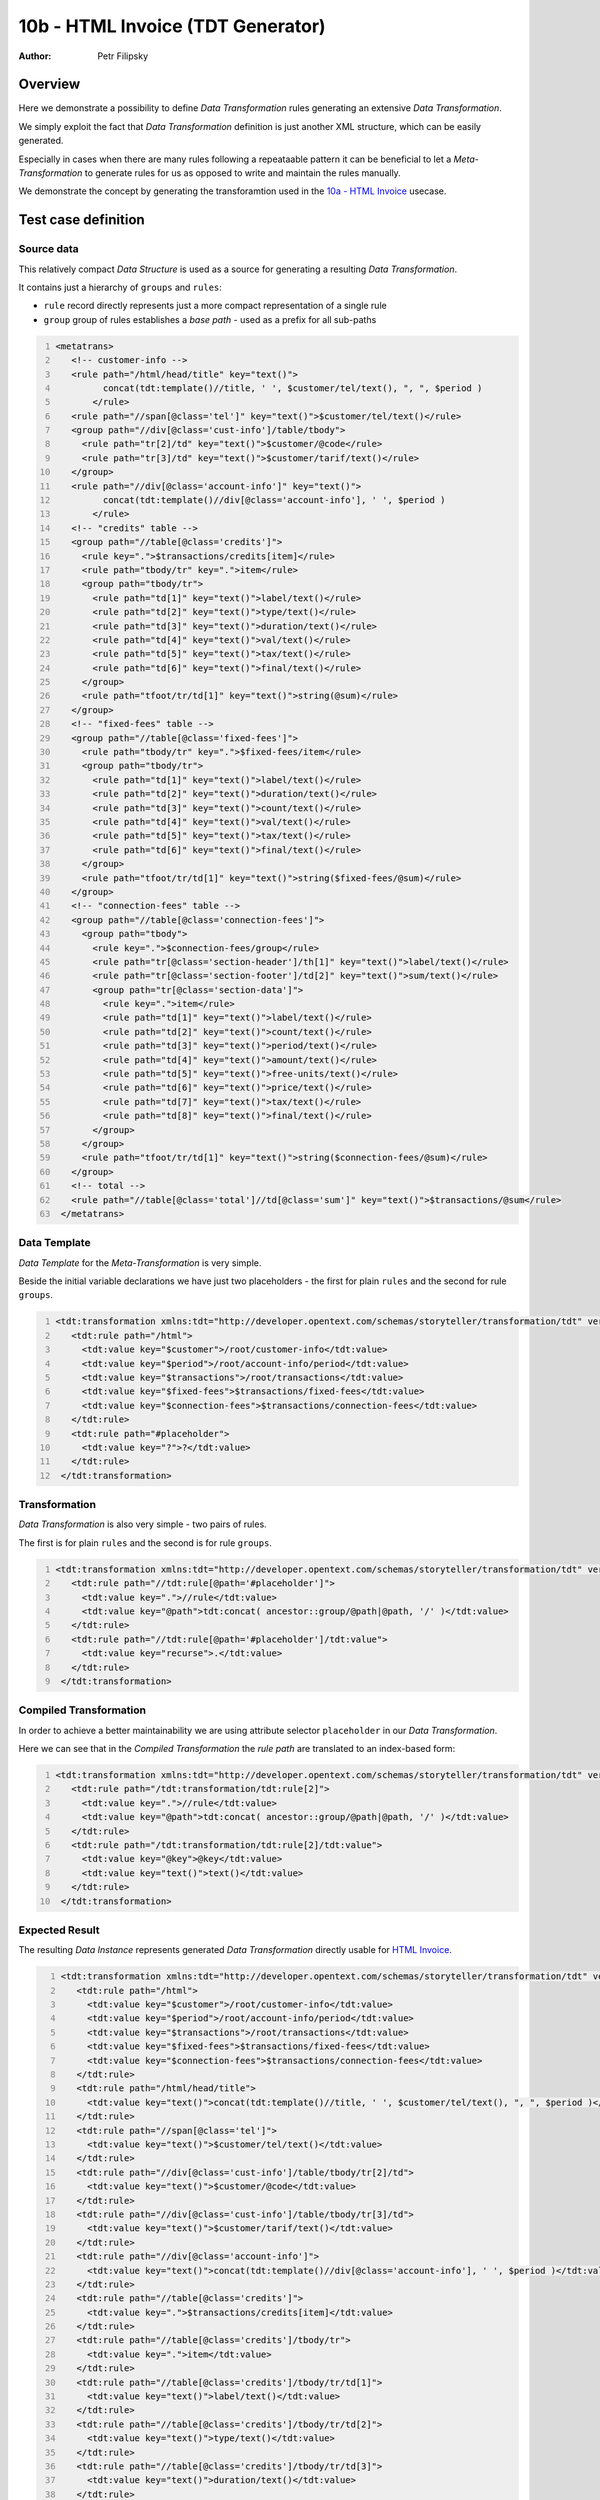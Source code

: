 ==================================
10b - HTML Invoice (TDT Generator)
==================================

:Author: Petr Filipsky

Overview
========

Here we demonstrate a possibility to define *Data Transformation* rules generating
an extensive *Data Transformation*.

We simply exploit the fact that *Data Transformation* definition is just another 
XML structure, which can be easily generated.

Especially in cases when there are many rules following a repeataable pattern
it can be beneficial to let a *Meta-Transformation* to generate rules for us 
as opposed to write and maintain the rules manually.  

We demonstrate the concept by generating the transforamtion used in 
the `10a - HTML Invoice <../10a-html-invoice/index.html>`_ usecase.

Test case definition
====================

Source data
-----------

This relatively compact *Data Structure* is used as a source for generating a resulting *Data Transformation*.

It contains just a hierarchy of ``groups`` and ``rules``:

- ``rule`` record directly represents just a more compact representation of a single rule
- ``group`` group of rules establishes a *base path* - used as a prefix for all sub-paths

.. code:: xml
   :number-lines:
   :name: source 

   <metatrans>
      <!-- customer-info -->
      <rule path="/html/head/title" key="text()">
	    concat(tdt:template()//title, ' ', $customer/tel/text(), ", ", $period )
	  </rule>
      <rule path="//span[@class='tel']" key="text()">$customer/tel/text()</rule>
      <group path="//div[@class='cust-info']/table/tbody">
        <rule path="tr[2]/td" key="text()">$customer/@code</rule>
        <rule path="tr[3]/td" key="text()">$customer/tarif/text()</rule>
      </group>
      <rule path="//div[@class='account-info']" key="text()">
	    concat(tdt:template()//div[@class='account-info'], ' ', $period )
	  </rule>
      <!-- "credits" table -->
      <group path="//table[@class='credits']">
        <rule key=".">$transactions/credits[item]</rule>
        <rule path="tbody/tr" key=".">item</rule>
        <group path="tbody/tr">
          <rule path="td[1]" key="text()">label/text()</rule>
          <rule path="td[2]" key="text()">type/text()</rule>
          <rule path="td[3]" key="text()">duration/text()</rule>
          <rule path="td[4]" key="text()">val/text()</rule>
          <rule path="td[5]" key="text()">tax/text()</rule>
          <rule path="td[6]" key="text()">final/text()</rule>
        </group>
        <rule path="tfoot/tr/td[1]" key="text()">string(@sum)</rule>
      </group>
      <!-- "fixed-fees" table -->
      <group path="//table[@class='fixed-fees']">
        <rule path="tbody/tr" key=".">$fixed-fees/item</rule>
        <group path="tbody/tr">
          <rule path="td[1]" key="text()">label/text()</rule>
          <rule path="td[2]" key="text()">duration/text()</rule>
          <rule path="td[3]" key="text()">count/text()</rule>
          <rule path="td[4]" key="text()">val/text()</rule>
          <rule path="td[5]" key="text()">tax/text()</rule>
          <rule path="td[6]" key="text()">final/text()</rule>
        </group>
        <rule path="tfoot/tr/td[1]" key="text()">string($fixed-fees/@sum)</rule>
      </group>
      <!-- "connection-fees" table -->
      <group path="//table[@class='connection-fees']">
        <group path="tbody">
          <rule key=".">$connection-fees/group</rule>
          <rule path="tr[@class='section-header']/th[1]" key="text()">label/text()</rule>
          <rule path="tr[@class='section-footer']/td[2]" key="text()">sum/text()</rule>
          <group path="tr[@class='section-data']">
            <rule key=".">item</rule>
            <rule path="td[1]" key="text()">label/text()</rule>
            <rule path="td[2]" key="text()">count/text()</rule>
            <rule path="td[3]" key="text()">period/text()</rule>
            <rule path="td[4]" key="text()">amount/text()</rule>
            <rule path="td[5]" key="text()">free-units/text()</rule>
            <rule path="td[6]" key="text()">price/text()</rule>
            <rule path="td[7]" key="text()">tax/text()</rule>
            <rule path="td[8]" key="text()">final/text()</rule>
          </group>
        </group>
        <rule path="tfoot/tr/td[1]" key="text()">string($connection-fees/@sum)</rule>
      </group>
      <!-- total -->
      <rule path="//table[@class='total']//td[@class='sum']" key="text()">$transactions/@sum</rule>
    </metatrans>



Data Template
-------------

*Data Template* for the *Meta-Transformation* is very simple.

Beside the initial variable declarations we have just two placeholders - the first for plain ``rules``
and the second for rule ``groups``. 

.. code:: xml
   :number-lines:
   :name: template 

   <tdt:transformation xmlns:tdt="http://developer.opentext.com/schemas/storyteller/transformation/tdt" version="1.0">
      <tdt:rule path="/html">
        <tdt:value key="$customer">/root/customer-info</tdt:value>
        <tdt:value key="$period">/root/account-info/period</tdt:value>
        <tdt:value key="$transactions">/root/transactions</tdt:value>
        <tdt:value key="$fixed-fees">$transactions/fixed-fees</tdt:value>
        <tdt:value key="$connection-fees">$transactions/connection-fees</tdt:value>
      </tdt:rule>
      <tdt:rule path="#placeholder">
        <tdt:value key="?">?</tdt:value>
      </tdt:rule>
    </tdt:transformation>




Transformation
--------------

*Data Transformation* is also very simple - two pairs of rules.

The first is for plain ``rules`` and the second is for rule ``groups``. 

.. code:: xml
   :number-lines:
   :name: transformation 

   <tdt:transformation xmlns:tdt="http://developer.opentext.com/schemas/storyteller/transformation/tdt" version="1.0">
      <tdt:rule path="//tdt:rule[@path='#placeholder']">
        <tdt:value key=".">//rule</tdt:value>
        <tdt:value key="@path">tdt:concat( ancestor::group/@path|@path, '/' )</tdt:value>
      </tdt:rule>
      <tdt:rule path="//tdt:rule[@path='#placeholder']/tdt:value">
        <tdt:value key="recurse">.</tdt:value>
      </tdt:rule>
    </tdt:transformation>




Compiled Transformation
-----------------------

In order to achieve a better maintainability we are using attribute selector ``placeholder``
in our *Data Transformation*. 

Here we can see that in the *Compiled Transformation* the *rule path* are translated 
to an index-based form:

.. code:: xml
   :number-lines:
   :name: compiled 

   <tdt:transformation xmlns:tdt="http://developer.opentext.com/schemas/storyteller/transformation/tdt" version="1.0">
      <tdt:rule path="/tdt:transformation/tdt:rule[2]">
        <tdt:value key=".">//rule</tdt:value>
        <tdt:value key="@path">tdt:concat( ancestor::group/@path|@path, '/' )</tdt:value>
      </tdt:rule>
      <tdt:rule path="/tdt:transformation/tdt:rule[2]/tdt:value">
        <tdt:value key="@key">@key</tdt:value>
        <tdt:value key="text()">text()</tdt:value>
      </tdt:rule>
    </tdt:transformation>




Expected Result
---------------

The resulting *Data Instance* represents generated *Data Transformation* directly usable
for `HTML Invoice <../10a-html-invoice/index.html>`_.

.. code:: xml
   :number-lines:
   :name: instance 

   <tdt:transformation xmlns:tdt="http://developer.opentext.com/schemas/storyteller/transformation/tdt" version="1.0">
      <tdt:rule path="/html">
        <tdt:value key="$customer">/root/customer-info</tdt:value>
        <tdt:value key="$period">/root/account-info/period</tdt:value>
        <tdt:value key="$transactions">/root/transactions</tdt:value>
        <tdt:value key="$fixed-fees">$transactions/fixed-fees</tdt:value>
        <tdt:value key="$connection-fees">$transactions/connection-fees</tdt:value>
      </tdt:rule>
      <tdt:rule path="/html/head/title">
        <tdt:value key="text()">concat(tdt:template()//title, ' ', $customer/tel/text(), ", ", $period )</tdt:value>
      </tdt:rule>
      <tdt:rule path="//span[@class='tel']">
        <tdt:value key="text()">$customer/tel/text()</tdt:value>
      </tdt:rule>
      <tdt:rule path="//div[@class='cust-info']/table/tbody/tr[2]/td">
        <tdt:value key="text()">$customer/@code</tdt:value>
      </tdt:rule>
      <tdt:rule path="//div[@class='cust-info']/table/tbody/tr[3]/td">
        <tdt:value key="text()">$customer/tarif/text()</tdt:value>
      </tdt:rule>
      <tdt:rule path="//div[@class='account-info']">
        <tdt:value key="text()">concat(tdt:template()//div[@class='account-info'], ' ', $period )</tdt:value>
      </tdt:rule>
      <tdt:rule path="//table[@class='credits']">
        <tdt:value key=".">$transactions/credits[item]</tdt:value>
      </tdt:rule>
      <tdt:rule path="//table[@class='credits']/tbody/tr">
        <tdt:value key=".">item</tdt:value>
      </tdt:rule>
      <tdt:rule path="//table[@class='credits']/tbody/tr/td[1]">
        <tdt:value key="text()">label/text()</tdt:value>
      </tdt:rule>
      <tdt:rule path="//table[@class='credits']/tbody/tr/td[2]">
        <tdt:value key="text()">type/text()</tdt:value>
      </tdt:rule>
      <tdt:rule path="//table[@class='credits']/tbody/tr/td[3]">
        <tdt:value key="text()">duration/text()</tdt:value>
      </tdt:rule>
      <tdt:rule path="//table[@class='credits']/tbody/tr/td[4]">
        <tdt:value key="text()">val/text()</tdt:value>
      </tdt:rule>
      <tdt:rule path="//table[@class='credits']/tbody/tr/td[5]">
        <tdt:value key="text()">tax/text()</tdt:value>
      </tdt:rule>
      <tdt:rule path="//table[@class='credits']/tbody/tr/td[6]">
        <tdt:value key="text()">final/text()</tdt:value>
      </tdt:rule>
      <tdt:rule path="//table[@class='credits']/tfoot/tr/td[1]">
        <tdt:value key="text()">string(@sum)</tdt:value>
      </tdt:rule>
      <tdt:rule path="//table[@class='fixed-fees']/tbody/tr">
        <tdt:value key=".">$fixed-fees/item</tdt:value>
      </tdt:rule>
      <tdt:rule path="//table[@class='fixed-fees']/tbody/tr/td[1]">
        <tdt:value key="text()">label/text()</tdt:value>
      </tdt:rule>
      <tdt:rule path="//table[@class='fixed-fees']/tbody/tr/td[2]">
        <tdt:value key="text()">duration/text()</tdt:value>
      </tdt:rule>
      <tdt:rule path="//table[@class='fixed-fees']/tbody/tr/td[3]">
        <tdt:value key="text()">count/text()</tdt:value>
      </tdt:rule>
      <tdt:rule path="//table[@class='fixed-fees']/tbody/tr/td[4]">
        <tdt:value key="text()">val/text()</tdt:value>
      </tdt:rule>
      <tdt:rule path="//table[@class='fixed-fees']/tbody/tr/td[5]">
        <tdt:value key="text()">tax/text()</tdt:value>
      </tdt:rule>
      <tdt:rule path="//table[@class='fixed-fees']/tbody/tr/td[6]">
        <tdt:value key="text()">final/text()</tdt:value>
      </tdt:rule>
      <tdt:rule path="//table[@class='fixed-fees']/tfoot/tr/td[1]">
        <tdt:value key="text()">string($fixed-fees/@sum)</tdt:value>
      </tdt:rule>
      <tdt:rule path="//table[@class='connection-fees']/tbody">
        <tdt:value key=".">$connection-fees/group</tdt:value>
      </tdt:rule>
      <tdt:rule path="//table[@class='connection-fees']/tbody/tr[@class='section-header']/th[1]">
        <tdt:value key="text()">label/text()</tdt:value>
      </tdt:rule>
      <tdt:rule path="//table[@class='connection-fees']/tbody/tr[@class='section-footer']/td[2]">
        <tdt:value key="text()">sum/text()</tdt:value>
      </tdt:rule>
      <tdt:rule path="//table[@class='connection-fees']/tbody/tr[@class='section-data']">
        <tdt:value key=".">item</tdt:value>
      </tdt:rule>
      <tdt:rule path="//table[@class='connection-fees']/tbody/tr[@class='section-data']/td[1]">
        <tdt:value key="text()">label/text()</tdt:value>
      </tdt:rule>
      <tdt:rule path="//table[@class='connection-fees']/tbody/tr[@class='section-data']/td[2]">
        <tdt:value key="text()">count/text()</tdt:value>
      </tdt:rule>
      <tdt:rule path="//table[@class='connection-fees']/tbody/tr[@class='section-data']/td[3]">
        <tdt:value key="text()">period/text()</tdt:value>
      </tdt:rule>
      <tdt:rule path="//table[@class='connection-fees']/tbody/tr[@class='section-data']/td[4]">
        <tdt:value key="text()">amount/text()</tdt:value>
      </tdt:rule>
      <tdt:rule path="//table[@class='connection-fees']/tbody/tr[@class='section-data']/td[5]">
        <tdt:value key="text()">free-units/text()</tdt:value>
      </tdt:rule>
      <tdt:rule path="//table[@class='connection-fees']/tbody/tr[@class='section-data']/td[6]">
        <tdt:value key="text()">price/text()</tdt:value>
      </tdt:rule>
      <tdt:rule path="//table[@class='connection-fees']/tbody/tr[@class='section-data']/td[7]">
        <tdt:value key="text()">tax/text()</tdt:value>
      </tdt:rule>
      <tdt:rule path="//table[@class='connection-fees']/tbody/tr[@class='section-data']/td[8]">
        <tdt:value key="text()">final/text()</tdt:value>
      </tdt:rule>
      <tdt:rule path="//table[@class='connection-fees']/tfoot/tr/td[1]">
        <tdt:value key="text()">string($connection-fees/@sum)</tdt:value>
      </tdt:rule>
      <tdt:rule path="//table[@class='total']//td[@class='sum']">
        <tdt:value key="text()">$transactions/@sum</tdt:value>
      </tdt:rule>
    </tdt:transformation>




